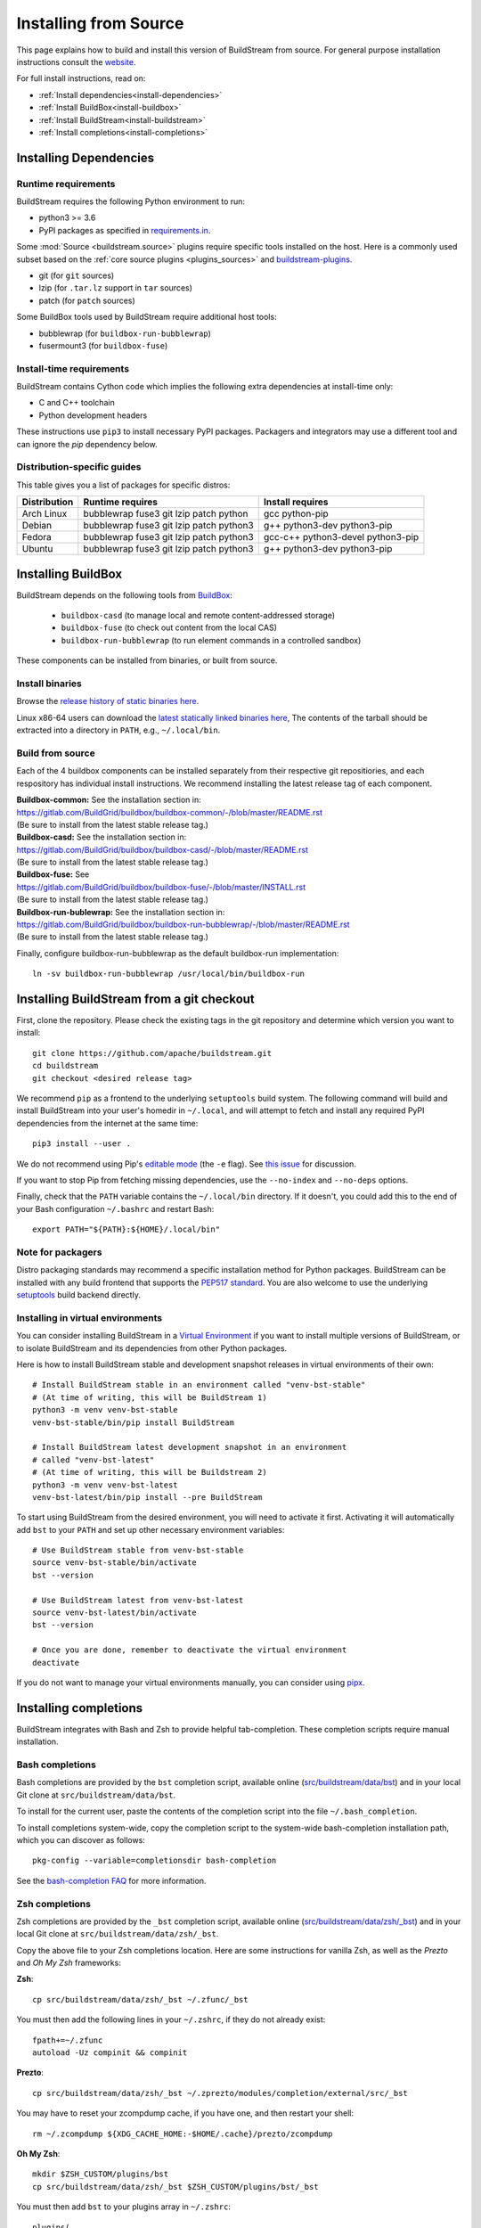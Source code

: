 ..
   Licensed under the Apache License, Version 2.0 (the "License");
   you may not use this file except in compliance with the License.
   You may obtain a copy of the License at

       http://www.apache.org/licenses/LICENSE-2.0

   Unless required by applicable law or agreed to in writing, software
   distributed under the License is distributed on an "AS IS" BASIS,
   WITHOUT WARRANTIES OR CONDITIONS OF ANY KIND, either express or implied.
   See the License for the specific language governing permissions and
   limitations under the License.

Installing from Source
======================

This page explains how to build and install this version of BuildStream from
source. For general purpose installation instructions consult the
`website <https://buildstream.build/install.html>`_.

For full install instructions, read on:

* :ref:`Install dependencies<install-dependencies>`
* :ref:`Install BuildBox<install-buildbox>`
* :ref:`Install BuildStream<install-buildstream>`
* :ref:`Install completions<install-completions>`

.. _install-dependencies:

Installing Dependencies
-----------------------

Runtime requirements
~~~~~~~~~~~~~~~~~~~~
BuildStream requires the following Python environment to run:

- python3 >= 3.6
- PyPI packages as specified in
  `requirements.in <https://github.com/apache/buildstream/blob/master/requirements/requirements.in>`_.

Some :mod:`Source <buildstream.source>` plugins require specific tools installed
on the host. Here is a commonly used subset based on the
:ref:`core source plugins <plugins_sources>`
and `buildstream-plugins <https://apache.github.io/buildstream-plugins/>`_.

- git (for ``git`` sources)
- lzip (for ``.tar.lz`` support in ``tar`` sources)
- patch (for ``patch`` sources)

Some BuildBox tools used by BuildStream require additional host tools:

- bubblewrap (for ``buildbox-run-bubblewrap``)
- fusermount3 (for ``buildbox-fuse``)

Install-time requirements
~~~~~~~~~~~~~~~~~~~~~~~~~

BuildStream contains Cython code which implies the following extra
dependencies at install-time only:

- C and C++ toolchain
- Python development headers

These instructions use ``pip3`` to install necessary PyPI packages.
Packagers and integrators may use a different tool and can ignore
the `pip` dependency below.

Distribution-specific guides
~~~~~~~~~~~~~~~~~~~~~~~~~~~~

This table gives you a list of packages for specific distros:

.. list-table::

  * - **Distribution**
    - **Runtime requires**
    - **Install requires**
  * - Arch Linux
    - bubblewrap fuse3 git lzip patch python
    - gcc python-pip
  * - Debian
    - bubblewrap fuse3 git lzip patch python3
    - g++ python3-dev python3-pip
  * - Fedora
    - bubblewrap fuse3 git lzip patch python3
    - gcc-c++ python3-devel python3-pip
  * - Ubuntu
    - bubblewrap fuse3 git lzip patch python3
    - g++ python3-dev python3-pip

.. _install-buildbox:

Installing BuildBox
-------------------

BuildStream depends on the following tools from
`BuildBox <https://gitlab.com/BuildGrid/buildbox/>`_:

  * ``buildbox-casd`` (to manage local and remote content-addressed storage)
  * ``buildbox-fuse`` (to check out content from the local CAS)
  * ``buildbox-run-bubblewrap`` (to run element commands in a controlled sandbox)

These components can be installed from binaries, or built from source.

Install binaries
~~~~~~~~~~~~~~~~
Browse the `release history of static binaries here
<https://gitlab.com/BuildGrid/buildbox/buildbox-integration/-/releases>`_.

Linux x86-64 users can download the `latest statically linked binaries here
<https://gitlab.com/BuildGrid/buildbox/buildbox-integration/-/releases/permalink/latest/downloads/buildbox-x86_64-linux-gnu.tgz>`_,
The contents of the tarball should be extracted into a directory in ``PATH``,
e.g., ``~/.local/bin``.


Build from source
~~~~~~~~~~~~~~~~~

Each of the 4 buildbox components can be installed separately from their
respective git repositiories, and each respository has individual install
instructions. We recommend installing the latest release tag of each
component.

| **Buildbox-common:** See the installation section in:
| https://gitlab.com/BuildGrid/buildbox/buildbox-common/-/blob/master/README.rst
| (Be sure to install from the latest stable release tag.)

| **Buildbox-casd:** See the installation section in:
| https://gitlab.com/BuildGrid/buildbox/buildbox-casd/-/blob/master/README.rst \
| (Be sure to install from the latest stable release tag.)

| **Buildbox-fuse:** See
| https://gitlab.com/BuildGrid/buildbox/buildbox-fuse/-/blob/master/INSTALL.rst
| (Be sure to install from the latest stable release tag.)

| **Buildbox-run-bublewrap:** See the installation section in:
| https://gitlab.com/BuildGrid/buildbox/buildbox-run-bubblewrap/-/blob/master/README.rst
| (Be sure to install from the latest stable release tag.)

Finally, configure buildbox-run-bubblewrap as the default buildbox-run
implementation::

    ln -sv buildbox-run-bubblewrap /usr/local/bin/buildbox-run



.. _install-buildstream:

Installing BuildStream from a git checkout
------------------------------------------

First, clone the repository. Please check the existing tags in the git
repository and determine which version you want to install::


    git clone https://github.com/apache/buildstream.git
    cd buildstream
    git checkout <desired release tag>

We recommend ``pip`` as a frontend to the underlying ``setuptools`` build
system.  The following command will build and install BuildStream into your
user's homedir in ``~/.local``, and will attempt to fetch and install any
required PyPI dependencies from the internet at the same time::


    pip3 install --user .

We do not recommend using Pip's `editable mode <https://pip.pypa.io/en/stable/topics/local-project-installs/#editable-installs>`_
(the ``-e`` flag). See `this issue <https://github.com/apache/buildstream/issues/1760>`_ for discussion.

If you want to stop Pip from fetching missing dependencies, use the
``--no-index`` and ``--no-deps`` options.

Finally, check that the ``PATH`` variable contains the ``~/.local/bin`` directory.
If it doesn't, you could add this to the end of your Bash configuration ``~/.bashrc``
and restart Bash::

  export PATH="${PATH}:${HOME}/.local/bin"

Note for packagers
~~~~~~~~~~~~~~~~~~

Distro packaging standards may recommend a specific installation method
for Python packages.  BuildStream can be installed with any build frontend that
supports the `PEP517 standard <https://peps.python.org/pep-0517/>`_. You are
also welcome to use the underlying
`setuptools <https://setuptools.pypa.io/en/latest/>`_ build backend directly.


.. _install-virtual-environment:

Installing in virtual environments
~~~~~~~~~~~~~~~~~~~~~~~~~~~~~~~~~~
You can consider installing BuildStream in a
`Virtual Environment <https://docs.python.org/3/tutorial/venv.html>`_ if you want
to install multiple versions of BuildStream, or to isolate BuildStream and its
dependencies from other Python packages.

Here is how to install BuildStream stable and development snapshot releases in
virtual environments of their own::


    # Install BuildStream stable in an environment called "venv-bst-stable"
    # (At time of writing, this will be BuildStream 1)
    python3 -m venv venv-bst-stable
    venv-bst-stable/bin/pip install BuildStream

    # Install BuildStream latest development snapshot in an environment
    # called "venv-bst-latest"
    # (At time of writing, this will be Buildstream 2)
    python3 -m venv venv-bst-latest
    venv-bst-latest/bin/pip install --pre BuildStream

To start using BuildStream from the desired environment, you will need to
activate it first. Activating it will automatically add ``bst`` to your ``PATH``
and set up other necessary environment variables::


    # Use BuildStream stable from venv-bst-stable
    source venv-bst-stable/bin/activate
    bst --version

    # Use BuildStream latest from venv-bst-latest
    source venv-bst-latest/bin/activate
    bst --version

    # Once you are done, remember to deactivate the virtual environment
    deactivate

If you do not want to manage your virtual environments manually, you can
consider using `pipx <https://docs.python.org/3/tutorial/venv.html>`_.

.. _install-completions:

Installing completions
----------------------

BuildStream integrates with Bash and Zsh to provide helpful tab-completion.
These completion scripts require manual installation.

Bash completions
~~~~~~~~~~~~~~~~

Bash completions are provided by the ``bst`` completion script, available online
(`src/buildstream/data/bst <https://raw.githubusercontent.com/apache/buildstream/master/src/buildstream/data/bst>`_)
and in your local Git clone at ``src/buildstream/data/bst``.

To install for the current user, paste the contents of the completion script
into the file ``~/.bash_completion``.

To install completions system-wide, copy the completion script to the system-wide
bash-completion installation path, which you can discover as follows::

    pkg-config --variable=completionsdir bash-completion

See the `bash-completion FAQ <https://github.com/scop/bash-completion#faq>`_
for more information.

Zsh completions
~~~~~~~~~~~~~~~~

Zsh completions are provided by the ``_bst`` completion script, available online
(`src/buildstream/data/zsh/_bst <https://raw.githubusercontent.com/apache/buildstream/master/src/buildstream/data/zsh/_bst>`_)
and in your local Git clone at ``src/buildstream/data/zsh/_bst``.

Copy the above file to your Zsh completions location. Here are some instructions
for vanilla Zsh, as well as the *Prezto* and *Oh My Zsh* frameworks:

**Zsh**::

    cp src/buildstream/data/zsh/_bst ~/.zfunc/_bst

You must then add the following lines in your ``~/.zshrc``, if they do not already exist::

    fpath+=~/.zfunc
    autoload -Uz compinit && compinit


**Prezto**::

    cp src/buildstream/data/zsh/_bst ~/.zprezto/modules/completion/external/src/_bst

You may have to reset your zcompdump cache, if you have one, and then restart your shell::

    rm ~/.zcompdump ${XDG_CACHE_HOME:-$HOME/.cache}/prezto/zcompdump

**Oh My Zsh**::

    mkdir $ZSH_CUSTOM/plugins/bst
    cp src/buildstream/data/zsh/_bst $ZSH_CUSTOM/plugins/bst/_bst

You must then add ``bst`` to your plugins array in ``~/.zshrc``::

    plugins(
      bst
      ...
    )
